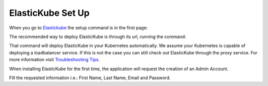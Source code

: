 ElasticKube Set Up
********************************

When you go to `Elastickube <https://elasticbox.com/kubernetes>`_ the setup command is in the first page:

.. raw:: html

	<div class="doc-image padding-1x">
		<img class="img-responsive" 
			 src="/../documentation/_static/images/gettingstarted/elastickube-home-page.png"
			 alt="Elastickube Home Page">
	</div>

The recommended way to deploy ElasticKube is through its url, running the command:

.. raw:: html

	<pre>
		<code>curl -s https://elastickube.com | bash</code>
	</pre>

That command will deploy ElasticKube in your Kubernetes automatically. We assume your Kubernetes is capable of deploying a loadbalancer service. If this is not the case you can still check out ElasticKube through the proxy service. For more information visit `Troubleshooting Tips </../documentation/troubleshooting/troubleshooting-tips/>`_.

When installing ElasticKube for the first time, the application will request the creation of an Admin Account.

.. raw:: html

	<div class="doc-image padding-1x">
		<div class="browser-feature">
			<div class="indicators">
				<div class="circle magenta"></div>
				<div class="circle orange"></div>
				<div class="circle green"></div>
			</div>
			<div class="browser-window">
				<img class="img-responsive img-100"
					 src="/../documentation/_static/images/gettingstarted/create-admin-account.png"
					 alt="Create Admin Account">
			</div>
		</div>
    </div>

Fill the requested information i.e.:  First Name, Last Name, Email and Password.
